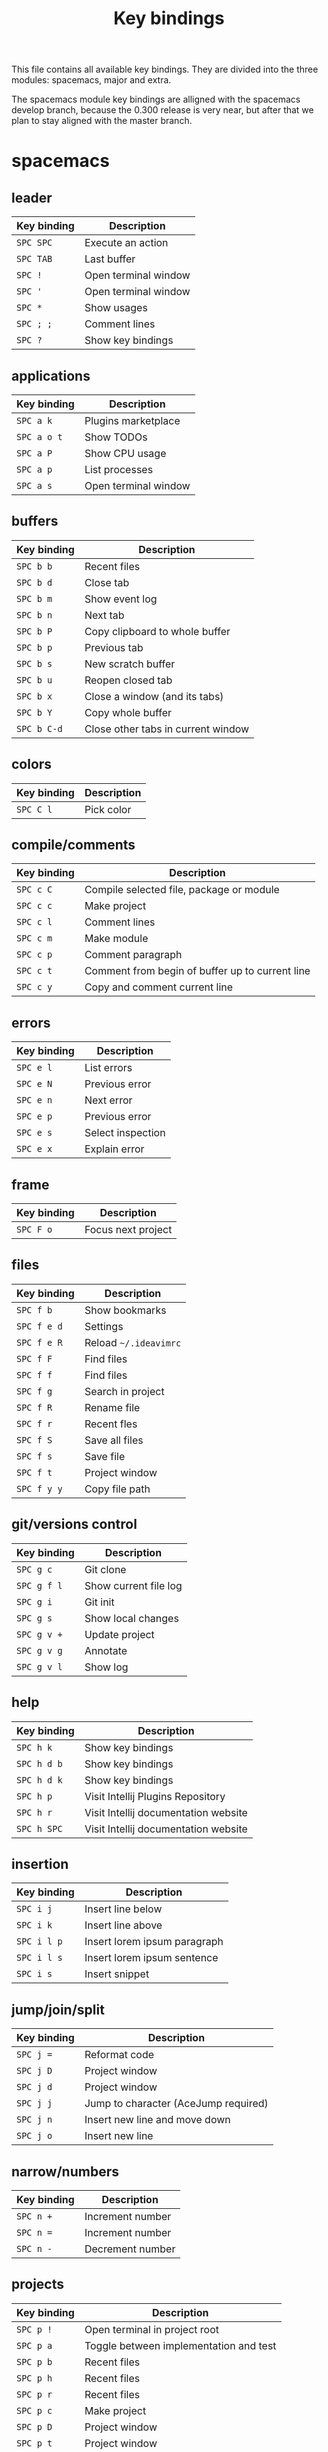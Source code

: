 #+TITLE: Key bindings

This file contains all available key bindings.
They are divided into the three modules: spacemacs, major and extra.

The spacemacs module key bindings are alligned with the spacemacs develop branch, because the
0.300 release is very near, but after that we plan to stay aligned with the
master branch.

* spacemacs

** leader

| Key binding | Description          |
|-------------+----------------------|
| ~SPC SPC~   | Execute an action    |
| ~SPC TAB~   | Last buffer          |
| ~SPC !~     | Open terminal window |
| ~SPC '~     | Open terminal window |
| ~SPC *~     | Show usages          |
| ~SPC ; ;~   | Comment lines        |
| ~SPC ?~     | Show key bindings    |

** applications
| Key binding | Description          |
|-------------+----------------------|
| ~SPC a k~   | Plugins marketplace  |
| ~SPC a o t~ | Show TODOs           |
| ~SPC a P~   | Show CPU usage       |
| ~SPC a p~   | List processes       |
| ~SPC a s~   | Open terminal window |

** buffers

| Key binding | Description                        |
|-------------+------------------------------------|
| ~SPC b b~   | Recent files                       |
| ~SPC b d~   | Close tab                          |
| ~SPC b m~   | Show event log                     |
| ~SPC b n~   | Next tab                           |
| ~SPC b P~   | Copy clipboard to whole buffer     |
| ~SPC b p~   | Previous tab                       |
| ~SPC b s~   | New scratch buffer                 |
| ~SPC b u~   | Reopen closed tab                  |
| ~SPC b x~   | Close a window (and its tabs)      |
| ~SPC b Y~   | Copy whole buffer                  |
| ~SPC b C-d~ | Close other tabs in current window |

** colors

| Key binding | Description |
|-------------+-------------|
| ~SPC C l~   | Pick color  |

** compile/comments

| Key binding | Description                                     |
|-------------+-------------------------------------------------|
| ~SPC c C~   | Compile selected file, package or module        |
| ~SPC c c~   | Make project                                    |
| ~SPC c l~   | Comment lines                                   |
| ~SPC c m~   | Make module                                     |
| ~SPC c p~   | Comment paragraph                               |
| ~SPC c t~   | Comment from begin of buffer up to current line |
| ~SPC c y~   | Copy and comment current line                   |

** errors

| Key binding | Description       |
|-------------+-------------------|
| ~SPC e l~   | List errors       |
| ~SPC e N~   | Previous error    |
| ~SPC e n~   | Next error        |
| ~SPC e p~   | Previous error    |
| ~SPC e s~   | Select inspection |
| ~SPC e x~   | Explain error     |

** frame

| Key binding | Description        |
|-------------+--------------------|
| ~SPC F o~   | Focus next project |

** files

| Key binding | Description           |
|-------------+-----------------------|
| ~SPC f b~   | Show bookmarks        |
| ~SPC f e d~ | Settings              |
| ~SPC f e R~ | Reload =~/.ideavimrc= |
| ~SPC f F~   | Find files            |
| ~SPC f f~   | Find files            |
| ~SPC f g~   | Search in project     |
| ~SPC f R~   | Rename file           |
| ~SPC f r~   | Recent fles           |
| ~SPC f S~   | Save all files        |
| ~SPC f s~   | Save file             |
| ~SPC f t~   | Project window        |
| ~SPC f y y~ | Copy file path        |

** git/versions control

| Key binding | Description           |
|-------------+-----------------------|
| ~SPC g c~   | Git clone             |
| ~SPC g f l~ | Show current file log |
| ~SPC g i~   | Git init              |
| ~SPC g s~   | Show local changes    |
| ~SPC g v +~ | Update project        |
| ~SPC g v g~ | Annotate              |
| ~SPC g v l~ | Show log              |

** help

| Key binding | Description                          |
|-------------+--------------------------------------|
| ~SPC h k~   | Show key bindings                    |
| ~SPC h d b~ | Show key bindings                    |
| ~SPC h d k~ | Show key bindings                    |
| ~SPC h p~   | Visit Intellij Plugins Repository    |
| ~SPC h r~   | Visit Intellij documentation website |
| ~SPC h SPC~ | Visit Intellij documentation website |

** insertion

| Key binding | Description                  |
|-------------+------------------------------|
| ~SPC i j~   | Insert line below            |
| ~SPC i k~   | Insert line above            |
| ~SPC i l p~ | Insert lorem ipsum paragraph |
| ~SPC i l s~ | Insert lorem ipsum sentence  |
| ~SPC i s~   | Insert snippet               |

** jump/join/split

| Key binding | Description                          |
|-------------+--------------------------------------|
| ~SPC j =~   | Reformat code                        |
| ~SPC j D~   | Project window                       |
| ~SPC j d~   | Project window                       |
| ~SPC j j~   | Jump to character (AceJump required) |
| ~SPC j n~   | Insert new line and move down        |
| ~SPC j o~   | Insert new line                      |

** narrow/numbers

| Key binding | Description      |
|-------------+------------------|
| ~SPC n +~   | Increment number |
| ~SPC n =~   | Increment number |
| ~SPC n -~   | Decrement number |

** projects

| Key binding | Description                            |
|-------------+----------------------------------------|
| ~SPC p !~   | Open terminal in project root          |
| ~SPC p a~   | Toggle between implementation and test |
| ~SPC p b~   | Recent files                           |
| ~SPC p h~   | Recent files                           |
| ~SPC p r~   | Recent files                           |
| ~SPC p c~   | Make project                           |
| ~SPC p D~   | Project window                         |
| ~SPC p t~   | Project window                         |
| ~SPC p f~   | Find files                             |
| ~SPC p I~   | Invalidate cache                       |
| ~SPC p p~   | Recent projects                        |
| ~SPC p R~   | Replace in path                        |
| ~SPC p T~   | Rerun tests                            |
| ~SPC p v~   | Show local changes                     |

** quit

| Key binding | Description                |
|-------------+----------------------------|
| ~SPC q f~   | Close project              |
| ~SPC q q~   | Close project              |
| ~SPC q Q~   | Exit (close all projects)  |
| ~SPC q s~   | Save all and close project |

** registers/rings/resume

| Key binding | Description       |
|-------------+-------------------|
| ~SPC r b~   | Recent files      |
| ~SPC r B~   | Recent files      |
| ~SPC r e~   | Show registers    |
| ~SPC r s~   | Search in project |
| ~SPC r y~   | Show kill ring    |

** search/symbol

| Key binding | Description                     |
|-------------+---------------------------------|
| ~SPC s c~   | Clear search highlights         |
| ~SPC s e~   | Rename symbol                   |
| ~SPC s h~   | Toggle highlight current symbol |
| ~SPC s P~   | Find usages                     |
| ~SPC s p~   | Search in project               |
| ~SPC s l~   | Search in project               |
| ~SPC s s~   | Search everywhere               |

** UI toogles/themes

| Key binding | Description                  |
|-------------+------------------------------|
| ~SPC T t~   | Toggle distraction free mode |

** toggles

| Key binding | Description                  |
|-------------+------------------------------|
| ~SPC t i~   | Toggle show indent guide     |
| ~SPC t l~   | Toggle truncate lines        |
| ~SPC t n~   | Toggle line numbers          |
| ~SPC t r~   | Toggle relative line numbers |
| ~SPC t w~   | Toggle show whitespaces      |

** text

| Key binding   | Description                                   |
|---------------+-----------------------------------------------|
| ~SPC x c~     | Count words and characters                    |
| ~SPC x w c~   | Count words and characters                    |
| ~SPC x d SPC~ | Delete all spaces except one                  |
| ~SPC x i~     | String inflection (CamelCase plugin required) |
| ~SPC x J~     | Move lines down                               |
| ~SPC x K~     | Move lines up                                 |
| ~SPC x t c~   | Transpose characters                          |
| ~SPC x t l~   | Transpose lines                               |
| ~SPC x U~     | Upcase region                                 |
| ~SPC x u~     | Downcase region                               |

** windows

| Key binding   | Description                  |
|---------------+------------------------------|
| ~SPC w /~     | Split window right           |
| ~SPC w v~     | Split window right           |
| ~SPC w -~     | Split window below           |
| ~SPC w s~     | Split window below           |
| ~SPC w d~     | Close window                 |
| ~SPC w x~     | Close window                 |
| ~SPC w H~     | Focus window far left        |
| ~SPC w h~     | Focus window left            |
| ~SPC w LEFT~  | Focus window left            |
| ~SPC w J~     | Focus window very bottom     |
| ~SPC w j~     | Focus window down            |
| ~SPC w DOWN~  | Focus window down            |
| ~SPC w K~     | Focus window very top        |
| ~SPC w k~     | Focus window up              |
| ~SPC w UP~    | Focus window up              |
| ~SPC w L~     | Focus window far right       |
| ~SPC w l~     | Focus window right           |
| ~SPC w RIGHT~ | Focus window right           |
| ~SPC w o~     | Focus next project           |
| ~SPC w p m~   | Show Event Log window        |
| ~SPC w S~     | Split window below and focus |
| ~SPC w V~     | Split window right and focus |
| ~SPC w w~     | Focus next window            |

** zoom

| Key binding | Description        |
|-------------+--------------------|
| ~SPC z x +~ | Increase font size |
| ~SPC z x =~ | Increase font size |
| ~SPC z x -~ | Decrease font size |
| ~SPC z x 0~ | Reset font size    |

** miscellaneous

| Key binding | Description                         |
|-------------+-------------------------------------|
| ~g,~        | Go to next change                   |
| ~g;~        | Go to last change                   |
| ~gd~        | Go to declaration                   |
| ~zm~        | Collapse all folds                  |
| ~zr~        | Open all folds                      |
| ~C-i~       | Jump to previously visited location |
| ~C-o~       | Jump to lately visited location     |
| ~M-x~       | Execute an action                   |

* major

** leader

| Key binding | Description   |
|-------------+---------------|
| ~SPC m =~   | Reformat code |

** compile

| Key binding | Description                              |
|-------------+------------------------------------------|
| ~SPC m c C~ | Compile selected file, package or module |
| ~SPC m c c~ | Make project                             |

** debug

| Key binding | Description                        |
|-------------+------------------------------------|
| ~SPC m d B~ | View breakpoints                   |
| ~SPC m d b~ | Toggle breakpoint                  |
| ~SPC m d C~ | Clear all breakpoints              |
| ~SPC m d c~ | Continue (Go to next breakpoint)   |
| ~SPC m d D~ | Debug class                        |
| ~SPC m d d~ | Debug                              |
| ~SPC m d n~ | Next (Step over)                   |
| ~SPC m d o~ | Step out (same as "finish" in gdb) |
| ~SPC m d r~ | Select configuration and debug     |
| ~SPC m d s~ | Step (Step into)                   |

** go

| Key binding | Description            |
|-------------+------------------------|
| ~SPC m g g~ | Go to declaration      |
| ~SPC m g i~ | Go to implementation   |
| ~SPC m g t~ | Go to type declaration |
| ~SPC m g [~ | Go to code block start |
| ~SPC m g ]~ | Go to code block end   |

** help-hierarchy

| Key binding | Description           |
|-------------+-----------------------|
| ~SPC m h c~ | Call hierarchy        |
| ~SPC m h H~ | Show implementation   |
| ~SPC m h h~ | Show documetation     |
| ~SPC m h i~ | Inheritance hierarchy |
| ~SPC m h U~ | Show usages           |
| ~SPC m h u~ | Find usages           |

** projects

| Key binding | Description    |
|-------------+----------------|
| ~SPC m p b~ | Make project   |
| ~SPC m p c~ | Create project |
| ~SPC m p i~ | Import project |
| ~SPC m p o~ | Open project   |
| ~SPC m p r~ | Run project    |

** refactoring

| Key binding   | Description                                        |
|---------------+----------------------------------------------------|
| ~SPC m r C~   | Code cleanup                                       |
| ~SPC m r c~   | Create constructor                                 |
| ~SPC m r e m~ | Extract method                                     |
| ~SPC m r e s~ | Extract superclass                                 |
| ~SPC m r G~   | Generate getter and setter                         |
| ~SPC m r g~   | Select what to generate                            |
| ~SPC m r I~   | Implement Methods                                  |
| ~SPC m r i~   | Optimize imports                                   |
| ~SPC m r N~   | Create a new Element                               |
| ~SPC m r n~   | Create a new class. Also enum, interface and more. |
| ~SPC m r R~   | Choose a refactoring action                        |
| ~SPC m r r~   | Rename symbol                                      |

* extra

** leader

| Key binding | Description            |
|-------------+------------------------|
| ~SPC [~     | Go to code block start |
| ~SPC ]~     | Go to code block end   |

** applications

| Key binding | Description |
|-------------+-------------|
| ~SPC a t~   | Show TODOs  |

** bookmarks

| Key binding | Description                   |
|-------------+-------------------------------|
| ~SPC B l~   | List bookmarks                |
| ~SPC B N~   | Previous bookmark             |
| ~SPC B n~   | Next bookmark                 |
| ~SPC B p~   | Previous bookmark             |
| ~SPC B T~   | Toggle bookmark with mnemonic |
| ~SPC B t~   | Toggle bookmark               |

** buffers

| Key binding | Description     |
|-------------+-----------------|
| ~SPC b 0~   | Go to first tab |
| ~SPC b $~   | Go to last tab  |
| ~SPC b j~   | Previous tab    |
| ~SPC b k~   | Next tab        |

** compile/comments

| Key binding | Description   |
|-------------+---------------|
| ~SPC c b~   | Block comment |

** errors

| Key binding | Description         |
|-------------+---------------------|
| ~SPC e L~   | Inspect code        |
| ~SPC e r~   | Resolve error       |
| ~SPC e s~   | Inspection settings |

** frame

| Key binding | Description            |
|-------------+------------------------|
| ~SPC F O~   | Focus previous project |

** files

| Key binding | Description                                        |
|-------------+----------------------------------------------------|
| ~SPC f N~   | Create a new Element                               |
| ~SPC f n~   | Create a new class. Also enum, interface and more. |

** git/versions control

| Key binding | Description                        |
|-------------+------------------------------------|
| ~SPC g b~   | Git branches (checkout)            |
| ~SPC g G~   | Version control tool window        |
| ~SPC g g~   | Select a version control operation |
| ~SPC g p~   | Push                               |
| ~SPC g S~   | Show shelf                         |

** help/history

| Key binding | Description                     |
|-------------+---------------------------------|
| ~SPC h a~   | Show action list                |
| ~SPC h h~   | Show changes in current file    |
| ~SPC h v~   | Visit JetBrains youtube channel |

** jump

| Key binding | Description                     |
|-------------+---------------------------------|
| ~SPC j c~   | Jump to class                   |
| ~SPC j e~   | Jump to element in current file |
| ~SPC j s~   | Jump to symbol                  |

** run

| Key binding | Description                  |
|-------------+------------------------------|
| ~SPC R a~   | Run Anything                 |
| ~SPC R c~   | Run class                    |
| ~SPC R k~   | Stop application (Kill)      |
| ~SPC R r~   | Run                          |
| ~SPC R s~   | Select configuration and run |

** search

| Key binding | Description            |
|-------------+------------------------|
| ~SPC s f~   | Search in current file |

** UI toggles/themes

| Key binding | Description                                  |
|-------------+----------------------------------------------|
| ~SPC T m~   | Hide all windows except the ones with code   |
| ~SPC T p~   | Toggle presentation mode                     |
| ~SPC T T~   | Toggle presentation or distraction free mode |

** toggles

| Key binding | Description         |
|-------------+---------------------|
| ~SPC t g~   | Toggle Gutter icons |
| ~SPC t p~   | Toggle power save   |

** windows

| Key binding | Description             |
|-------------+-------------------------|
| ~SPC w m~   | Close all other windows |

** zoom

| Key binding | Description        |
|-------------+--------------------|
| ~SPC z +~   | Increase font size |
| ~SPC z =~   | Increase font size |
| ~SPC z -~   | Decrease font size |
| ~SPC z 0~   | Reset font size    |
